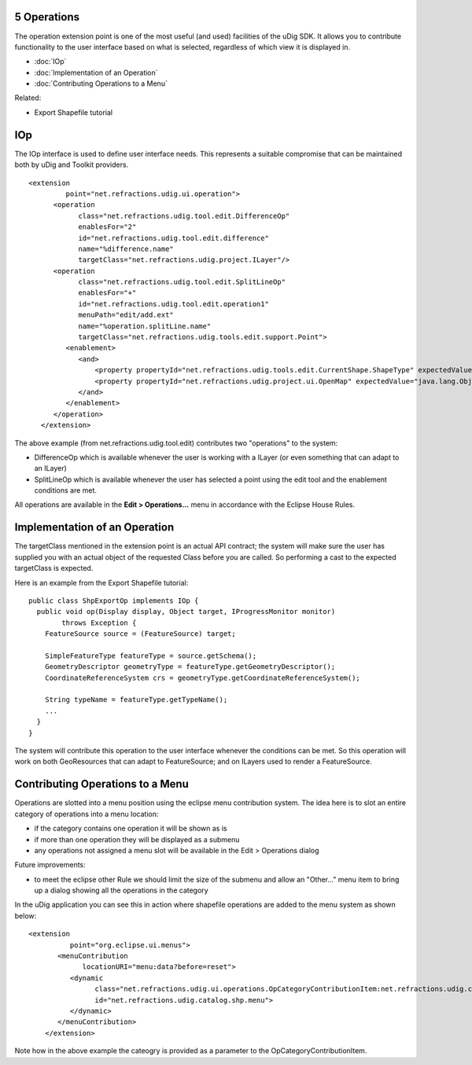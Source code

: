 5 Operations
============

The operation extension point is one of the most useful (and used) facilities of the uDig SDK. It
allows you to contribute functionality to the user interface based on what is selected, regardless
of which view it is displayed in.

* :doc:`IOp`

* :doc:`Implementation of an Operation`

* :doc:`Contributing Operations to a Menu`


Related:

-  Export Shapefile tutorial

IOp
===

The IOp interface is used to define user interface needs. This represents a suitable compromise that
can be maintained both by uDig and Toolkit providers.

::

    <extension
             point="net.refractions.udig.ui.operation">
          <operation
                class="net.refractions.udig.tool.edit.DifferenceOp"
                enablesFor="2"
                id="net.refractions.udig.tool.edit.difference"
                name="%difference.name"
                targetClass="net.refractions.udig.project.ILayer"/>
          <operation
                class="net.refractions.udig.tool.edit.SplitLineOp"
                enablesFor="+"
                id="net.refractions.udig.tool.edit.operation1"
                menuPath="edit/add.ext"
                name="%operation.splitLine.name"
                targetClass="net.refractions.udig.tools.edit.support.Point">
             <enablement>
                <and>
                    <property propertyId="net.refractions.udig.tools.edit.CurrentShape.ShapeType" expectedValue="LINE"/>
                    <property propertyId="net.refractions.udig.project.ui.OpenMap" expectedValue="java.lang.Object"/>
                </and>
             </enablement>
          </operation>
       </extension>

The above example (from net.refractions.udig.tool.edit) contributes two "operations" to the system:

-  DifferenceOp which is available whenever the user is working with a ILayer (or even something
   that can adapt to an ILayer)
-  SplitLineOp which is available whenever the user has selected a point using the edit tool and the
   enablement conditions are met.

All operations are available in the **Edit > Operations...** menu in accordance with the Eclipse
House Rules.

Implementation of an Operation
==============================

The targetClass mentioned in the extension point is an actual API contract; the system will make
sure the user has supplied you with an actual object of the requested Class before you are called.
So performing a cast to the expected targetClass is expected.

Here is an example from the Export Shapefile tutorial:

::

    public class ShpExportOp implements IOp {
      public void op(Display display, Object target, IProgressMonitor monitor)
            throws Exception {
        FeatureSource source = (FeatureSource) target;
        
        SimpleFeatureType featureType = source.getSchema();
        GeometryDescriptor geometryType = featureType.getGeometryDescriptor();
        CoordinateReferenceSystem crs = geometryType.getCoordinateReferenceSystem();    
        
        String typeName = featureType.getTypeName();    
        ...
      }
    }

The system will contribute this operation to the user interface whenever the conditions can be met.
So this operation will work on both GeoResources that can adapt to FeatureSource; and on ILayers
used to render a FeatureSource.

Contributing Operations to a Menu
=================================

Operations are slotted into a menu position using the eclipse menu contribution system. The idea
here is to slot an entire category of operations into a menu location:

-  if the category contains one operation it will be shown as is
-  if more than one operation they will be displayed as a submenu
-  any operations not assigned a menu slot will be available in the Edit > Operations dialog

Future improvements:

-  to meet the eclipse other Rule we should limit the size of the submenu and allow an "Other..."
   menu item to bring up a dialog showing all the operations in the category

In the uDig application you can see this in action where shapefile operations are added to the menu
system as shown below:

::

    <extension
              point="org.eclipse.ui.menus">
           <menuContribution
                 locationURI="menu:data?before=reset">
              <dynamic
                    class="net.refractions.udig.ui.operations.OpCategoryContributionItem:net.refractions.udig.catalog.shp.operationCategory"
                    id="net.refractions.udig.catalog.shp.menu">
              </dynamic>
           </menuContribution>
        </extension>

Note how in the above example the cateogry is provided as a parameter to the
OpCategoryContributionItem.

